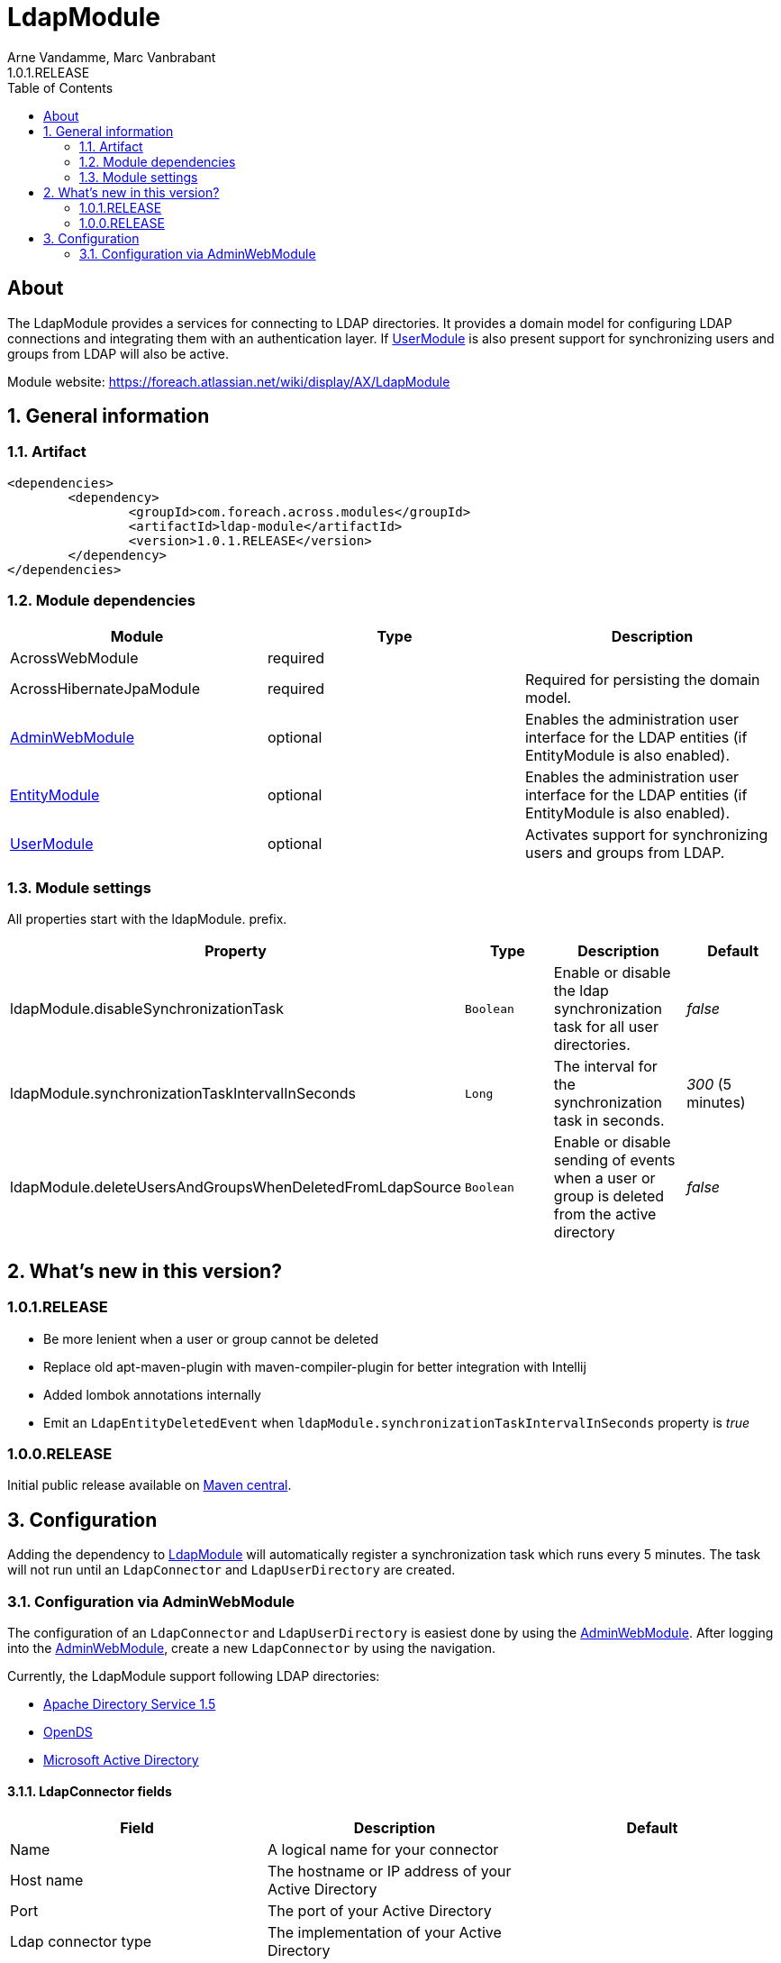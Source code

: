 = LdapModule
Arne Vandamme, Marc Vanbrabant
1.0.1.RELEASE
:toc: left
:sectanchors:
:module-version: 1.0.1.RELEASE
:module-name: LdapModule
:module-artifact: ldap-module
:module-url: https://foreach.atlassian.net/wiki/display/AX/LdapModule
:admin-web-module-url: https://foreach.atlassian.net/wiki/display/AX/AdminWebModule
:entity-module-url: https://foreach.atlassian.net/wiki/display/AX/EntityModule
:user-module-url: https://foreach.atlassian.net/wiki/display/AX/UserModule

[abstract]
== About
The {module-name} provides a services for connecting to LDAP directories.
It provides a domain model for configuring LDAP connections and integrating them with an authentication layer.
If <<user-module-url,UserModule>> is also present support for synchronizing users and groups from LDAP will also be active.

Module website: {module-url}

:numbered:
== General information

=== Artifact
[source,xml,indent=0]
[subs="verbatim,quotes,attributes"]
----
	<dependencies>
		<dependency>
			<groupId>com.foreach.across.modules</groupId>
			<artifactId>{module-artifact}</artifactId>
			<version>{module-version}</version>
		</dependency>
	</dependencies>
----

=== Module dependencies

|===
|Module |Type |Description

|AcrossWebModule
|required
|

|AcrossHibernateJpaModule
|required
|Required for persisting the domain model.

|{admin-web-module-url}[AdminWebModule]
|optional
|Enables the administration user interface for the LDAP entities (if EntityModule is also enabled).

|{entity-module-url}[EntityModule]
|optional
|Enables the administration user interface for the LDAP entities (if EntityModule is also enabled).

|{user-module-url}[UserModule]
|optional
|Activates support for synchronizing users and groups from LDAP.

|===
[[settings]]
=== Module settings
All properties start with the ldapModule. prefix.

|===
|Property |Type |Description |Default

|ldapModule.disableSynchronizationTask
|`Boolean`
| Enable or disable the ldap synchronization task for all user directories.
|_false_

|ldapModule.synchronizationTaskIntervalInSeconds
|`Long`
| The interval for the synchronization task in seconds.
|_300_ (5 minutes)

|ldapModule.deleteUsersAndGroupsWhenDeletedFromLdapSource
|`Boolean`
|Enable or disable sending of events when a user or group is deleted from the active directory
|_false_

|===

== What's new in this version?
:numbered!:

=== 1.0.1.RELEASE
* Be more lenient when a user or group cannot be deleted
* Replace old apt-maven-plugin with maven-compiler-plugin for better integration with Intellij
* Added lombok annotations internally
* Emit an `LdapEntityDeletedEvent` when `ldapModule.synchronizationTaskIntervalInSeconds` property is _true_

=== 1.0.0.RELEASE
Initial public release available on http://search.maven.org/[Maven central].

:numbered:
== Configuration

Adding the dependency to {admin-web-module-url}[LdapModule] will automatically register a synchronization task which runs every 5 minutes.
The task will not run until an `LdapConnector` and `LdapUserDirectory` are created.

=== Configuration via AdminWebModule
The configuration of an `LdapConnector` and `LdapUserDirectory` is easiest done by using the {admin-web-module-url}[AdminWebModule].
After logging into the {admin-web-module-url}[AdminWebModule], create a new `LdapConnector` by using the navigation.

Currently, the LdapModule support following LDAP directories:

* https://directory.apache.org/apacheds/[Apache Directory Service 1.5]
* https://opends.java.net/[OpenDS]
* https://msdn.microsoft.com/en-us/library/bb742424.aspx[Microsoft Active Directory]

==== LdapConnector fields

|===
|Field |Description |Default

|Name
|A logical name for your connector
|

|Host name
|The hostname or IP address of your Active Directory
|

|Port
|The port of your Active Directory
|

|Ldap connector type
|The implementation of your Active Directory
|

|Read timeout
|Unused
|

|Search timeout
|How long an LDAP query may run before aborting (in milliseconds)
|0 = unlimited

|Connection timeout
|Unused: How long the socket should wait while attempting to create a connection and finally aborting (in milliseconds)
|

|Username
|The username used to bind to the active directory. For Microsoft Active Directory, the domain is not necessary and should be the "cn" of a user. For example "David Croft".
|

|Password
|The password used to bind to the active directory.
|

|Base dn
|The base tree where to start search. For example: dc=organisation,dc=com
|

|Additional user dn
|Unused: The base tree to look for users.
|

|Additional group dn
|Unused: The base tree to look for groups.
|
|===

.Note
- When using Microsoft Active Directory, use port 389 instead of 3268 (Global Catalog). This because the Global Catalog is read-only.


After creating an `LdapConnector` you can create an `LdapUserDirectory` and link this `LdapConnector` to it.

==== LdapUserDirectory fields

|===
|Field |Description |Default

|Ldap connector
|The ldap connector to which this User Directory is linked to
|

|Name
|A logical name for your User Directory
|

|Order
|The order in the tree of UserDirectoryServiceProviders
|

|Active
|If the User Directory is active and the synchronization should be executed
|false

|===
